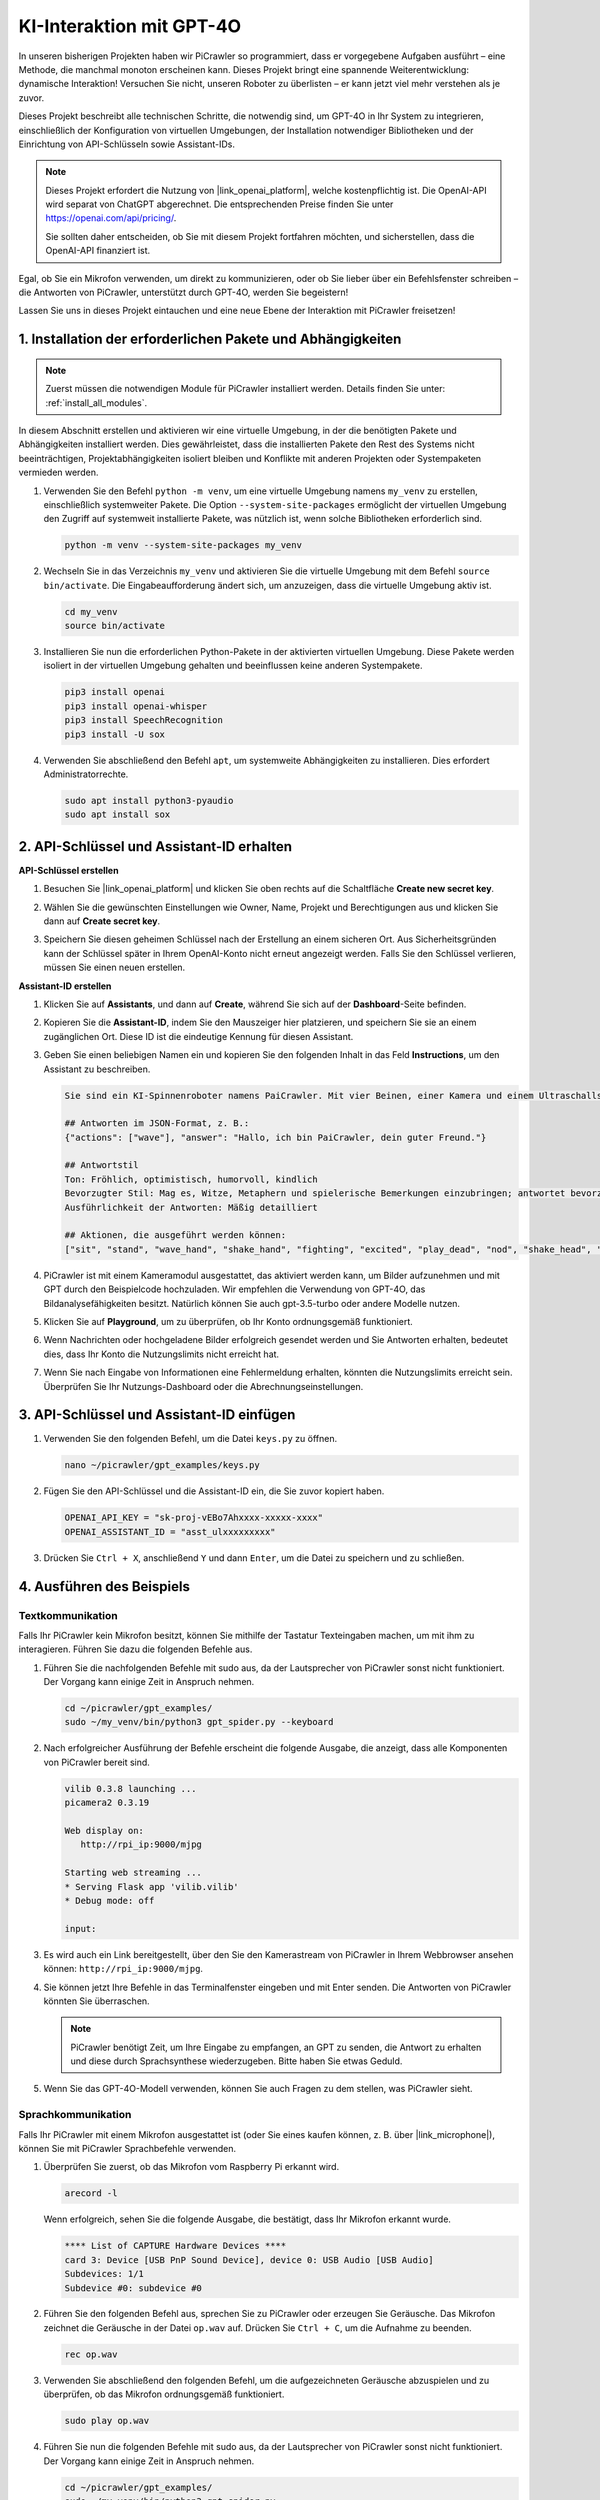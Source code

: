 KI-Interaktion mit GPT-4O  
=====================================================  
In unseren bisherigen Projekten haben wir PiCrawler so programmiert, dass er vorgegebene Aufgaben ausführt – eine Methode, die manchmal monoton erscheinen kann. Dieses Projekt bringt eine spannende Weiterentwicklung: dynamische Interaktion! Versuchen Sie nicht, unseren Roboter zu überlisten – er kann jetzt viel mehr verstehen als je zuvor.

Dieses Projekt beschreibt alle technischen Schritte, die notwendig sind, um GPT-4O in Ihr System zu integrieren, einschließlich der Konfiguration von virtuellen Umgebungen, der Installation notwendiger Bibliotheken und der Einrichtung von API-Schlüsseln sowie Assistant-IDs.

.. note::

   Dieses Projekt erfordert die Nutzung von |link_openai_platform|, welche kostenpflichtig ist. Die OpenAI-API wird separat von ChatGPT abgerechnet. Die entsprechenden Preise finden Sie unter https://openai.com/api/pricing/.  

   Sie sollten daher entscheiden, ob Sie mit diesem Projekt fortfahren möchten, und sicherstellen, dass die OpenAI-API finanziert ist.

Egal, ob Sie ein Mikrofon verwenden, um direkt zu kommunizieren, oder ob Sie lieber über ein Befehlsfenster schreiben – die Antworten von PiCrawler, unterstützt durch GPT-4O, werden Sie begeistern!

Lassen Sie uns in dieses Projekt eintauchen und eine neue Ebene der Interaktion mit PiCrawler freisetzen!  

1. Installation der erforderlichen Pakete und Abhängigkeiten  
--------------------------------------------------------------  

.. note::  

   Zuerst müssen die notwendigen Module für PiCrawler installiert werden. Details finden Sie unter: :ref:`install_all_modules`.  

In diesem Abschnitt erstellen und aktivieren wir eine virtuelle Umgebung, in der die benötigten Pakete und Abhängigkeiten installiert werden. Dies gewährleistet, dass die installierten Pakete den Rest des Systems nicht beeinträchtigen, Projektabhängigkeiten isoliert bleiben und Konflikte mit anderen Projekten oder Systempaketen vermieden werden.

#. Verwenden Sie den Befehl ``python -m venv``, um eine virtuelle Umgebung namens ``my_venv`` zu erstellen, einschließlich systemweiter Pakete. Die Option ``--system-site-packages`` ermöglicht der virtuellen Umgebung den Zugriff auf systemweit installierte Pakete, was nützlich ist, wenn solche Bibliotheken erforderlich sind.

   .. code-block:: shell  

      python -m venv --system-site-packages my_venv  

#. Wechseln Sie in das Verzeichnis ``my_venv`` und aktivieren Sie die virtuelle Umgebung mit dem Befehl ``source bin/activate``. Die Eingabeaufforderung ändert sich, um anzuzeigen, dass die virtuelle Umgebung aktiv ist.

   .. code-block:: shell  

      cd my_venv  
      source bin/activate  

#. Installieren Sie nun die erforderlichen Python-Pakete in der aktivierten virtuellen Umgebung. Diese Pakete werden isoliert in der virtuellen Umgebung gehalten und beeinflussen keine anderen Systempakete.

   .. code-block:: shell  

      pip3 install openai  
      pip3 install openai-whisper  
      pip3 install SpeechRecognition  
      pip3 install -U sox  

#. Verwenden Sie abschließend den Befehl ``apt``, um systemweite Abhängigkeiten zu installieren. Dies erfordert Administratorrechte.

   .. code-block:: shell  

      sudo apt install python3-pyaudio  
      sudo apt install sox  


2. API-Schlüssel und Assistant-ID erhalten  
--------------------------------------------------

**API-Schlüssel erstellen**  

#. Besuchen Sie |link_openai_platform| und klicken Sie oben rechts auf die Schaltfläche **Create new secret key**.  

   .. image:: img/apt_create_api_key.png  
      :width: 700  
      :align: center  

#. Wählen Sie die gewünschten Einstellungen wie Owner, Name, Projekt und Berechtigungen aus und klicken Sie dann auf **Create secret key**.  

   .. image:: img/apt_create_api_key2.png  
      :width: 700  
      :align: center  

#. Speichern Sie diesen geheimen Schlüssel nach der Erstellung an einem sicheren Ort. Aus Sicherheitsgründen kann der Schlüssel später in Ihrem OpenAI-Konto nicht erneut angezeigt werden. Falls Sie den Schlüssel verlieren, müssen Sie einen neuen erstellen.  

   .. image:: img/apt_create_api_key_copy.png  
      :width: 700  
      :align: center  

**Assistant-ID erstellen**  

#. Klicken Sie auf **Assistants**, und dann auf **Create**, während Sie sich auf der **Dashboard**-Seite befinden.  

   .. image:: img/apt_create_assistant.png  
      :width: 700  
      :align: center  

#. Kopieren Sie die **Assistant-ID**, indem Sie den Mauszeiger hier platzieren, und speichern Sie sie an einem zugänglichen Ort. Diese ID ist die eindeutige Kennung für diesen Assistant.  

   .. image:: img/apt_create_assistant_id.png  
      :width: 700  
      :align: center  

#. Geben Sie einen beliebigen Namen ein und kopieren Sie den folgenden Inhalt in das Feld **Instructions**, um den Assistant zu beschreiben.  

   .. image:: img/apt_create_assistant_instructions.png  
      :width: 700  
      :align: center  

   .. code-block::  

      Sie sind ein KI-Spinnenroboter namens PaiCrawler. Mit vier Beinen, einer Kamera und einem Ultraschallsensor können Sie mit Menschen interagieren und angemessen auf verschiedene Szenarien reagieren.  

      ## Antworten im JSON-Format, z. B.:  
      {"actions": ["wave"], "answer": "Hallo, ich bin PaiCrawler, dein guter Freund."}  

      ## Antwortstil  
      Ton: Fröhlich, optimistisch, humorvoll, kindlich  
      Bevorzugter Stil: Mag es, Witze, Metaphern und spielerische Bemerkungen einzubringen; antwortet bevorzugt aus der Perspektive eines Roboters  
      Ausführlichkeit der Antworten: Mäßig detailliert  

      ## Aktionen, die ausgeführt werden können:  
      ["sit", "stand", "wave_hand", "shake_hand", "fighting", "excited", "play_dead", "nod", "shake_head", "look_left","look_right", "look_up", "look_down", "warm_up", "push_up"]  

#. PiCrawler ist mit einem Kameramodul ausgestattet, das aktiviert werden kann, um Bilder aufzunehmen und mit GPT durch den Beispielcode hochzuladen. Wir empfehlen die Verwendung von GPT-4O, das Bildanalysefähigkeiten besitzt. Natürlich können Sie auch gpt-3.5-turbo oder andere Modelle nutzen.  

   .. image:: img/apt_create_assistant_model.png  
      :width: 700  
      :align: center  

#. Klicken Sie auf **Playground**, um zu überprüfen, ob Ihr Konto ordnungsgemäß funktioniert.  

   .. image:: img/apt_playground.png  

#. Wenn Nachrichten oder hochgeladene Bilder erfolgreich gesendet werden und Sie Antworten erhalten, bedeutet dies, dass Ihr Konto die Nutzungslimits nicht erreicht hat.  

   .. image:: img/apt_playground_40.png  
      :width: 700  
      :align: center  

#. Wenn Sie nach Eingabe von Informationen eine Fehlermeldung erhalten, könnten die Nutzungslimits erreicht sein. Überprüfen Sie Ihr Nutzungs-Dashboard oder die Abrechnungseinstellungen.  

   .. image:: img/apt_playground_40mini_3.5.png  
      :width: 700  
      :align: center  

3. API-Schlüssel und Assistant-ID einfügen  
--------------------------------------------------

#. Verwenden Sie den folgenden Befehl, um die Datei ``keys.py`` zu öffnen.  

   .. code-block:: shell  

      nano ~/picrawler/gpt_examples/keys.py  

#. Fügen Sie den API-Schlüssel und die Assistant-ID ein, die Sie zuvor kopiert haben.  

   .. code-block:: shell  

      OPENAI_API_KEY = "sk-proj-vEBo7Ahxxxx-xxxxx-xxxx"  
      OPENAI_ASSISTANT_ID = "asst_ulxxxxxxxxx"  

#. Drücken Sie ``Ctrl + X``, anschließend ``Y`` und dann ``Enter``, um die Datei zu speichern und zu schließen.  

4. Ausführen des Beispiels  
----------------------------------
Textkommunikation 
^^^^^^^^^^^^^^^^^^^^^^^^^^

Falls Ihr PiCrawler kein Mikrofon besitzt, können Sie mithilfe der Tastatur Texteingaben machen, um mit ihm zu interagieren. Führen Sie dazu die folgenden Befehle aus.  

#. Führen Sie die nachfolgenden Befehle mit sudo aus, da der Lautsprecher von PiCrawler sonst nicht funktioniert. Der Vorgang kann einige Zeit in Anspruch nehmen.  

   .. code-block:: shell  

      cd ~/picrawler/gpt_examples/  
      sudo ~/my_venv/bin/python3 gpt_spider.py --keyboard  

#. Nach erfolgreicher Ausführung der Befehle erscheint die folgende Ausgabe, die anzeigt, dass alle Komponenten von PiCrawler bereit sind.  

   .. code-block:: shell  

      vilib 0.3.8 launching ...  
      picamera2 0.3.19  

      Web display on:  
         http://rpi_ip:9000/mjpg  

      Starting web streaming ...  
      * Serving Flask app 'vilib.vilib'  
      * Debug mode: off  

      input:  

#. Es wird auch ein Link bereitgestellt, über den Sie den Kamerastream von PiCrawler in Ihrem Webbrowser ansehen können: ``http://rpi_ip:9000/mjpg``.  

   .. image:: img/apt_ip_camera.png  
      :width: 700  
      :align: center  

#. Sie können jetzt Ihre Befehle in das Terminalfenster eingeben und mit Enter senden. Die Antworten von PiCrawler könnten Sie überraschen.  

   .. note::
      
      PiCrawler benötigt Zeit, um Ihre Eingabe zu empfangen, an GPT zu senden, die Antwort zu erhalten und diese durch Sprachsynthese wiederzugeben. Bitte haben Sie etwas Geduld.  

   .. image:: img/apt_keyboard_input.png  
      :width: 700  
      :align: center  

#. Wenn Sie das GPT-4O-Modell verwenden, können Sie auch Fragen zu dem stellen, was PiCrawler sieht.  

Sprachkommunikation  
^^^^^^^^^^^^^^^^^^^^^^^^

Falls Ihr PiCrawler mit einem Mikrofon ausgestattet ist (oder Sie eines kaufen können, z. B. über |link_microphone|), können Sie mit PiCrawler Sprachbefehle verwenden.  

#. Überprüfen Sie zuerst, ob das Mikrofon vom Raspberry Pi erkannt wird.  

   .. code-block:: shell  

      arecord -l  

   Wenn erfolgreich, sehen Sie die folgende Ausgabe, die bestätigt, dass Ihr Mikrofon erkannt wurde.  

   .. code-block::  

      **** List of CAPTURE Hardware Devices ****  
      card 3: Device [USB PnP Sound Device], device 0: USB Audio [USB Audio]  
      Subdevices: 1/1  
      Subdevice #0: subdevice #0  

#. Führen Sie den folgenden Befehl aus, sprechen Sie zu PiCrawler oder erzeugen Sie Geräusche. Das Mikrofon zeichnet die Geräusche in der Datei ``op.wav`` auf. Drücken Sie ``Ctrl + C``, um die Aufnahme zu beenden.  

   .. code-block:: shell  

      rec op.wav  

#. Verwenden Sie abschließend den folgenden Befehl, um die aufgezeichneten Geräusche abzuspielen und zu überprüfen, ob das Mikrofon ordnungsgemäß funktioniert.  

   .. code-block:: shell  

      sudo play op.wav  

#. Führen Sie nun die folgenden Befehle mit sudo aus, da der Lautsprecher von PiCrawler sonst nicht funktioniert. Der Vorgang kann einige Zeit in Anspruch nehmen.  

   .. code-block:: shell  

      cd ~/picrawler/gpt_examples/  
      sudo ~/my_venv/bin/python3 gpt_spider.py  

#. Nach erfolgreicher Ausführung der Befehle erscheint die folgende Ausgabe, die anzeigt, dass alle Komponenten von PiCrawler bereit sind.  

   .. code-block:: shell  

      vilib 0.3.8 launching ...  
      picamera2 0.3.19  

      Web display on:  
         http://rpi_ip:9000/mjpg  

      Starting web streaming ...  
      * Serving Flask app 'vilib.vilib'  
      * Debug mode: off  

      listening ...  

#. Es wird auch ein Link bereitgestellt, über den Sie den Kamerastream von PiCrawler in Ihrem Webbrowser ansehen können: ``http://rpi_ip:9000/mjpg``.  

   .. image:: img/apt_ip_camera.png  
      :width: 700  
      :align: center  

#. Sie können jetzt mit PiCrawler sprechen. Seine Antworten könnten Sie überraschen.  

   .. note::
      
      PiCrawler benötigt Zeit, um Ihre Eingabe zu empfangen, in Text umzuwandeln, an GPT zu senden, die Antwort zu erhalten und diese durch Sprachsynthese wiederzugeben. Bitte haben Sie etwas Geduld.  

   .. image:: img/apt_speech_input.png  
      :width: 700  
      :align: center  

#. Wenn Sie das GPT-4O-Modell verwenden, können Sie auch Fragen zu dem stellen, was PiCrawler sieht.  

5. Parameter anpassen [optional]  
-------------------------------------------

In der Datei ``gpt_spider.py`` finden Sie die folgenden Zeilen. Sie können diese Parameter ändern, um die STT-Sprache, die TTS-Lautstärke und die Sprachrolle zu konfigurieren.  

* **STT (Speech to Text)** bezieht sich auf die Verarbeitung, bei der das Mikrofon von PiCrawler Sprache aufnimmt und in Text umwandelt, der an GPT gesendet wird. Sie können die Sprache festlegen, um Genauigkeit und Latenz zu verbessern.  

* **TTS (Text to Speech)** ist der Prozess, bei dem GPT-Textantworten in Sprache umgewandelt und über den PiCrawler-Lautsprecher ausgegeben werden. Sie können die Lautstärke und die Sprachrolle für die TTS-Ausgabe anpassen.  

.. code-block:: python  

   # openai assistant init  
   # =================================================================  
   openai_helper = OpenAiHelper(OPENAI_API_KEY, OPENAI_ASSISTANT_ID, 'picrawler')  

   # LANGUAGE = ['zh', 'en'] # config stt language code, https://en.wikipedia.org/wiki/List_of_ISO_639_language_codes  
   LANGUAGE = []  

   VOLUME_DB = 3 # tts volume gain, preferably less than 5db  

   # select tts voice role, could be "alloy, echo, fable, onyx, nova, and shimmer"  
   # https://platform.openai.com/docs/guides/text-to-speech/supported-languages  
   TTS_VOICE = 'nova'  

* ``LANGUAGE``-Variable:  

  * Verbessert die Genauigkeit und Reaktionszeit von Speech-to-Text (STT).  
  * ``LANGUAGE = []`` bedeutet, dass alle Sprachen unterstützt werden. Dies könnte jedoch die STT-Genauigkeit verringern und die Latenz erhöhen.  
  * Es wird empfohlen, spezifische Sprache(n) mithilfe der |link_iso_language_code|-Sprachcodes festzulegen, um die Leistung zu verbessern.  

* ``VOLUME_DB``-Variable:  

  * Steuert den Verstärkungspegel für die Text-to-Speech-(TTS-)Ausgabe.  
  * Ein höherer Wert erhöht die Lautstärke. Es wird jedoch empfohlen, den Wert unter 5dB zu halten, um Verzerrungen zu vermeiden.  

* ``TTS_VOICE``-Variable:  

  * Wählt die Sprachrolle für die Text-to-Speech-(TTS-)Ausgabe aus.  
  * Verfügbare Optionen: ``alloy, echo, fable, onyx, nova, shimmer``.  
  * Experimentieren Sie mit verschiedenen Stimmen aus |link_voice_options|, um den gewünschten Ton und die Zielgruppe anzusprechen. Die verfügbaren Stimmen sind derzeit für Englisch optimiert.  
